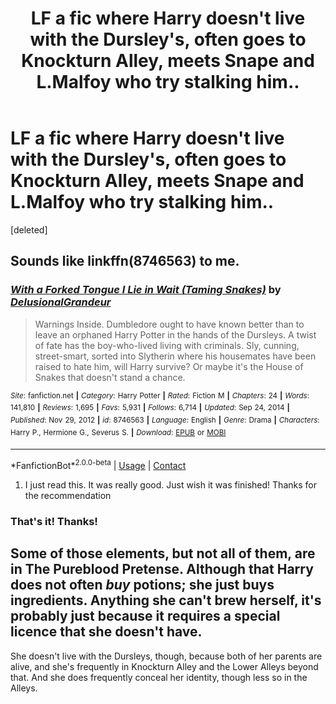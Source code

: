 #+TITLE: LF a fic where Harry doesn't live with the Dursley's, often goes to Knockturn Alley, meets Snape and L.Malfoy who try stalking him..

* LF a fic where Harry doesn't live with the Dursley's, often goes to Knockturn Alley, meets Snape and L.Malfoy who try stalking him..
:PROPERTIES:
:Score: 4
:DateUnix: 1611510322.0
:DateShort: 2021-Jan-24
:FlairText: What's That Fic?
:END:
[deleted]


** Sounds like linkffn(8746563) to me.
:PROPERTIES:
:Author: cryptologicalMystic
:Score: 3
:DateUnix: 1611510750.0
:DateShort: 2021-Jan-24
:END:

*** [[https://www.fanfiction.net/s/8746563/1/][*/With a Forked Tongue I Lie in Wait (Taming Snakes)/*]] by [[https://www.fanfiction.net/u/4387160/DelusionalGrandeur][/DelusionalGrandeur/]]

#+begin_quote
  Warnings Inside. Dumbledore ought to have known better than to leave an orphaned Harry Potter in the hands of the Dursleys. A twist of fate has the boy-who-lived living with criminals. Sly, cunning, street-smart, sorted into Slytherin where his housemates have been raised to hate him, will Harry survive? Or maybe it's the House of Snakes that doesn't stand a chance.
#+end_quote

^{/Site/:} ^{fanfiction.net} ^{*|*} ^{/Category/:} ^{Harry} ^{Potter} ^{*|*} ^{/Rated/:} ^{Fiction} ^{M} ^{*|*} ^{/Chapters/:} ^{24} ^{*|*} ^{/Words/:} ^{141,810} ^{*|*} ^{/Reviews/:} ^{1,695} ^{*|*} ^{/Favs/:} ^{5,931} ^{*|*} ^{/Follows/:} ^{6,714} ^{*|*} ^{/Updated/:} ^{Sep} ^{24,} ^{2014} ^{*|*} ^{/Published/:} ^{Nov} ^{29,} ^{2012} ^{*|*} ^{/id/:} ^{8746563} ^{*|*} ^{/Language/:} ^{English} ^{*|*} ^{/Genre/:} ^{Drama} ^{*|*} ^{/Characters/:} ^{Harry} ^{P.,} ^{Hermione} ^{G.,} ^{Severus} ^{S.} ^{*|*} ^{/Download/:} ^{[[http://www.ff2ebook.com/old/ffn-bot/index.php?id=8746563&source=ff&filetype=epub][EPUB]]} ^{or} ^{[[http://www.ff2ebook.com/old/ffn-bot/index.php?id=8746563&source=ff&filetype=mobi][MOBI]]}

--------------

*FanfictionBot*^{2.0.0-beta} | [[https://github.com/FanfictionBot/reddit-ffn-bot/wiki/Usage][Usage]] | [[https://www.reddit.com/message/compose?to=tusing][Contact]]
:PROPERTIES:
:Author: FanfictionBot
:Score: 3
:DateUnix: 1611510771.0
:DateShort: 2021-Jan-24
:END:

**** I just read this. It was really good. Just wish it was finished! Thanks for the recommendation
:PROPERTIES:
:Author: Vmarsinvestigations
:Score: 1
:DateUnix: 1611545238.0
:DateShort: 2021-Jan-25
:END:


*** That's it! Thanks!
:PROPERTIES:
:Author: n0xielle
:Score: 2
:DateUnix: 1611514677.0
:DateShort: 2021-Jan-24
:END:


** Some of those elements, but not all of them, are in The Pureblood Pretense. Although that Harry does not often /buy/ potions; she just buys ingredients. Anything she can't brew herself, it's probably just because it requires a special licence that she doesn't have.

She doesn't live with the Dursleys, though, because both of her parents are alive, and she's frequently in Knockturn Alley and the Lower Alleys beyond that. And she does frequently conceal her identity, though less so in the Alleys.
:PROPERTIES:
:Author: thrawnca
:Score: 1
:DateUnix: 1611536933.0
:DateShort: 2021-Jan-25
:END:
